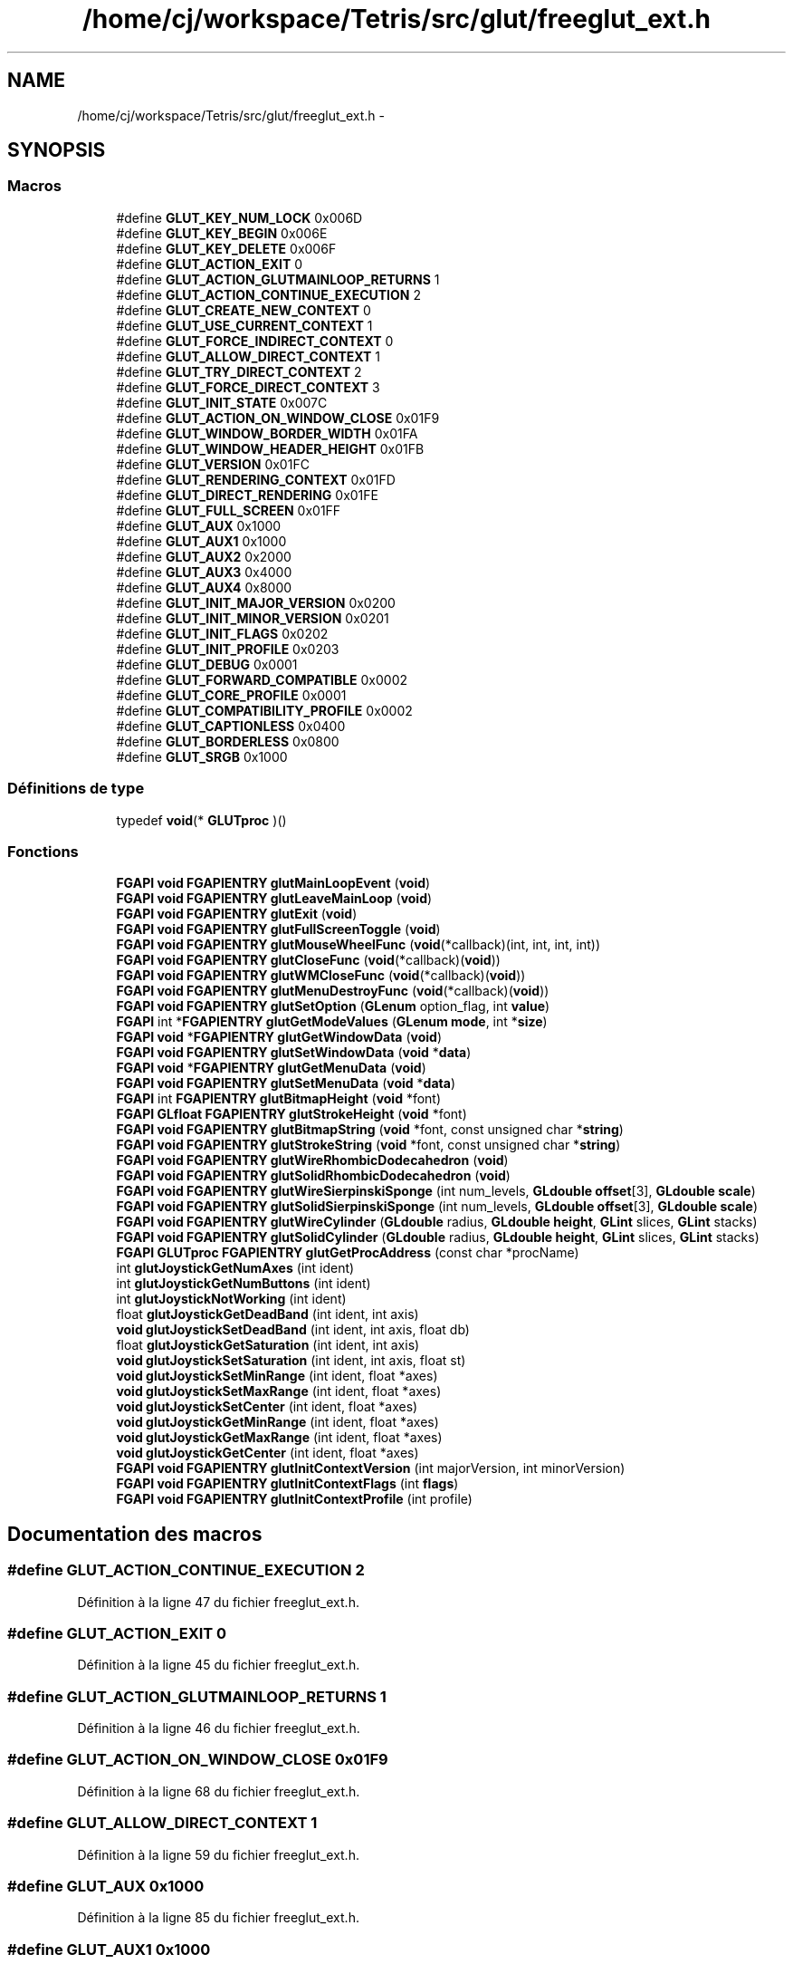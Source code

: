 .TH "/home/cj/workspace/Tetris/src/glut/freeglut_ext.h" 3 "Vendredi Février 21 2014" "Version alpha" "Tetris" \" -*- nroff -*-
.ad l
.nh
.SH NAME
/home/cj/workspace/Tetris/src/glut/freeglut_ext.h \- 
.SH SYNOPSIS
.br
.PP
.SS "Macros"

.in +1c
.ti -1c
.RI "#define \fBGLUT_KEY_NUM_LOCK\fP   0x006D"
.br
.ti -1c
.RI "#define \fBGLUT_KEY_BEGIN\fP   0x006E"
.br
.ti -1c
.RI "#define \fBGLUT_KEY_DELETE\fP   0x006F"
.br
.ti -1c
.RI "#define \fBGLUT_ACTION_EXIT\fP   0"
.br
.ti -1c
.RI "#define \fBGLUT_ACTION_GLUTMAINLOOP_RETURNS\fP   1"
.br
.ti -1c
.RI "#define \fBGLUT_ACTION_CONTINUE_EXECUTION\fP   2"
.br
.ti -1c
.RI "#define \fBGLUT_CREATE_NEW_CONTEXT\fP   0"
.br
.ti -1c
.RI "#define \fBGLUT_USE_CURRENT_CONTEXT\fP   1"
.br
.ti -1c
.RI "#define \fBGLUT_FORCE_INDIRECT_CONTEXT\fP   0"
.br
.ti -1c
.RI "#define \fBGLUT_ALLOW_DIRECT_CONTEXT\fP   1"
.br
.ti -1c
.RI "#define \fBGLUT_TRY_DIRECT_CONTEXT\fP   2"
.br
.ti -1c
.RI "#define \fBGLUT_FORCE_DIRECT_CONTEXT\fP   3"
.br
.ti -1c
.RI "#define \fBGLUT_INIT_STATE\fP   0x007C"
.br
.ti -1c
.RI "#define \fBGLUT_ACTION_ON_WINDOW_CLOSE\fP   0x01F9"
.br
.ti -1c
.RI "#define \fBGLUT_WINDOW_BORDER_WIDTH\fP   0x01FA"
.br
.ti -1c
.RI "#define \fBGLUT_WINDOW_HEADER_HEIGHT\fP   0x01FB"
.br
.ti -1c
.RI "#define \fBGLUT_VERSION\fP   0x01FC"
.br
.ti -1c
.RI "#define \fBGLUT_RENDERING_CONTEXT\fP   0x01FD"
.br
.ti -1c
.RI "#define \fBGLUT_DIRECT_RENDERING\fP   0x01FE"
.br
.ti -1c
.RI "#define \fBGLUT_FULL_SCREEN\fP   0x01FF"
.br
.ti -1c
.RI "#define \fBGLUT_AUX\fP   0x1000"
.br
.ti -1c
.RI "#define \fBGLUT_AUX1\fP   0x1000"
.br
.ti -1c
.RI "#define \fBGLUT_AUX2\fP   0x2000"
.br
.ti -1c
.RI "#define \fBGLUT_AUX3\fP   0x4000"
.br
.ti -1c
.RI "#define \fBGLUT_AUX4\fP   0x8000"
.br
.ti -1c
.RI "#define \fBGLUT_INIT_MAJOR_VERSION\fP   0x0200"
.br
.ti -1c
.RI "#define \fBGLUT_INIT_MINOR_VERSION\fP   0x0201"
.br
.ti -1c
.RI "#define \fBGLUT_INIT_FLAGS\fP   0x0202"
.br
.ti -1c
.RI "#define \fBGLUT_INIT_PROFILE\fP   0x0203"
.br
.ti -1c
.RI "#define \fBGLUT_DEBUG\fP   0x0001"
.br
.ti -1c
.RI "#define \fBGLUT_FORWARD_COMPATIBLE\fP   0x0002"
.br
.ti -1c
.RI "#define \fBGLUT_CORE_PROFILE\fP   0x0001"
.br
.ti -1c
.RI "#define \fBGLUT_COMPATIBILITY_PROFILE\fP   0x0002"
.br
.ti -1c
.RI "#define \fBGLUT_CAPTIONLESS\fP   0x0400"
.br
.ti -1c
.RI "#define \fBGLUT_BORDERLESS\fP   0x0800"
.br
.ti -1c
.RI "#define \fBGLUT_SRGB\fP   0x1000"
.br
.in -1c
.SS "Définitions de type"

.in +1c
.ti -1c
.RI "typedef \fBvoid\fP(* \fBGLUTproc\fP )()"
.br
.in -1c
.SS "Fonctions"

.in +1c
.ti -1c
.RI "\fBFGAPI\fP \fBvoid\fP \fBFGAPIENTRY\fP \fBglutMainLoopEvent\fP (\fBvoid\fP)"
.br
.ti -1c
.RI "\fBFGAPI\fP \fBvoid\fP \fBFGAPIENTRY\fP \fBglutLeaveMainLoop\fP (\fBvoid\fP)"
.br
.ti -1c
.RI "\fBFGAPI\fP \fBvoid\fP \fBFGAPIENTRY\fP \fBglutExit\fP (\fBvoid\fP)"
.br
.ti -1c
.RI "\fBFGAPI\fP \fBvoid\fP \fBFGAPIENTRY\fP \fBglutFullScreenToggle\fP (\fBvoid\fP)"
.br
.ti -1c
.RI "\fBFGAPI\fP \fBvoid\fP \fBFGAPIENTRY\fP \fBglutMouseWheelFunc\fP (\fBvoid\fP(*callback)(int, int, int, int))"
.br
.ti -1c
.RI "\fBFGAPI\fP \fBvoid\fP \fBFGAPIENTRY\fP \fBglutCloseFunc\fP (\fBvoid\fP(*callback)(\fBvoid\fP))"
.br
.ti -1c
.RI "\fBFGAPI\fP \fBvoid\fP \fBFGAPIENTRY\fP \fBglutWMCloseFunc\fP (\fBvoid\fP(*callback)(\fBvoid\fP))"
.br
.ti -1c
.RI "\fBFGAPI\fP \fBvoid\fP \fBFGAPIENTRY\fP \fBglutMenuDestroyFunc\fP (\fBvoid\fP(*callback)(\fBvoid\fP))"
.br
.ti -1c
.RI "\fBFGAPI\fP \fBvoid\fP \fBFGAPIENTRY\fP \fBglutSetOption\fP (\fBGLenum\fP option_flag, int \fBvalue\fP)"
.br
.ti -1c
.RI "\fBFGAPI\fP int *\fBFGAPIENTRY\fP \fBglutGetModeValues\fP (\fBGLenum\fP \fBmode\fP, int *\fBsize\fP)"
.br
.ti -1c
.RI "\fBFGAPI\fP \fBvoid\fP *\fBFGAPIENTRY\fP \fBglutGetWindowData\fP (\fBvoid\fP)"
.br
.ti -1c
.RI "\fBFGAPI\fP \fBvoid\fP \fBFGAPIENTRY\fP \fBglutSetWindowData\fP (\fBvoid\fP *\fBdata\fP)"
.br
.ti -1c
.RI "\fBFGAPI\fP \fBvoid\fP *\fBFGAPIENTRY\fP \fBglutGetMenuData\fP (\fBvoid\fP)"
.br
.ti -1c
.RI "\fBFGAPI\fP \fBvoid\fP \fBFGAPIENTRY\fP \fBglutSetMenuData\fP (\fBvoid\fP *\fBdata\fP)"
.br
.ti -1c
.RI "\fBFGAPI\fP int \fBFGAPIENTRY\fP \fBglutBitmapHeight\fP (\fBvoid\fP *font)"
.br
.ti -1c
.RI "\fBFGAPI\fP \fBGLfloat\fP \fBFGAPIENTRY\fP \fBglutStrokeHeight\fP (\fBvoid\fP *font)"
.br
.ti -1c
.RI "\fBFGAPI\fP \fBvoid\fP \fBFGAPIENTRY\fP \fBglutBitmapString\fP (\fBvoid\fP *font, const unsigned char *\fBstring\fP)"
.br
.ti -1c
.RI "\fBFGAPI\fP \fBvoid\fP \fBFGAPIENTRY\fP \fBglutStrokeString\fP (\fBvoid\fP *font, const unsigned char *\fBstring\fP)"
.br
.ti -1c
.RI "\fBFGAPI\fP \fBvoid\fP \fBFGAPIENTRY\fP \fBglutWireRhombicDodecahedron\fP (\fBvoid\fP)"
.br
.ti -1c
.RI "\fBFGAPI\fP \fBvoid\fP \fBFGAPIENTRY\fP \fBglutSolidRhombicDodecahedron\fP (\fBvoid\fP)"
.br
.ti -1c
.RI "\fBFGAPI\fP \fBvoid\fP \fBFGAPIENTRY\fP \fBglutWireSierpinskiSponge\fP (int num_levels, \fBGLdouble\fP \fBoffset\fP[3], \fBGLdouble\fP \fBscale\fP)"
.br
.ti -1c
.RI "\fBFGAPI\fP \fBvoid\fP \fBFGAPIENTRY\fP \fBglutSolidSierpinskiSponge\fP (int num_levels, \fBGLdouble\fP \fBoffset\fP[3], \fBGLdouble\fP \fBscale\fP)"
.br
.ti -1c
.RI "\fBFGAPI\fP \fBvoid\fP \fBFGAPIENTRY\fP \fBglutWireCylinder\fP (\fBGLdouble\fP radius, \fBGLdouble\fP \fBheight\fP, \fBGLint\fP slices, \fBGLint\fP stacks)"
.br
.ti -1c
.RI "\fBFGAPI\fP \fBvoid\fP \fBFGAPIENTRY\fP \fBglutSolidCylinder\fP (\fBGLdouble\fP radius, \fBGLdouble\fP \fBheight\fP, \fBGLint\fP slices, \fBGLint\fP stacks)"
.br
.ti -1c
.RI "\fBFGAPI\fP \fBGLUTproc\fP \fBFGAPIENTRY\fP \fBglutGetProcAddress\fP (const char *procName)"
.br
.ti -1c
.RI "int \fBglutJoystickGetNumAxes\fP (int ident)"
.br
.ti -1c
.RI "int \fBglutJoystickGetNumButtons\fP (int ident)"
.br
.ti -1c
.RI "int \fBglutJoystickNotWorking\fP (int ident)"
.br
.ti -1c
.RI "float \fBglutJoystickGetDeadBand\fP (int ident, int axis)"
.br
.ti -1c
.RI "\fBvoid\fP \fBglutJoystickSetDeadBand\fP (int ident, int axis, float db)"
.br
.ti -1c
.RI "float \fBglutJoystickGetSaturation\fP (int ident, int axis)"
.br
.ti -1c
.RI "\fBvoid\fP \fBglutJoystickSetSaturation\fP (int ident, int axis, float st)"
.br
.ti -1c
.RI "\fBvoid\fP \fBglutJoystickSetMinRange\fP (int ident, float *axes)"
.br
.ti -1c
.RI "\fBvoid\fP \fBglutJoystickSetMaxRange\fP (int ident, float *axes)"
.br
.ti -1c
.RI "\fBvoid\fP \fBglutJoystickSetCenter\fP (int ident, float *axes)"
.br
.ti -1c
.RI "\fBvoid\fP \fBglutJoystickGetMinRange\fP (int ident, float *axes)"
.br
.ti -1c
.RI "\fBvoid\fP \fBglutJoystickGetMaxRange\fP (int ident, float *axes)"
.br
.ti -1c
.RI "\fBvoid\fP \fBglutJoystickGetCenter\fP (int ident, float *axes)"
.br
.ti -1c
.RI "\fBFGAPI\fP \fBvoid\fP \fBFGAPIENTRY\fP \fBglutInitContextVersion\fP (int majorVersion, int minorVersion)"
.br
.ti -1c
.RI "\fBFGAPI\fP \fBvoid\fP \fBFGAPIENTRY\fP \fBglutInitContextFlags\fP (int \fBflags\fP)"
.br
.ti -1c
.RI "\fBFGAPI\fP \fBvoid\fP \fBFGAPIENTRY\fP \fBglutInitContextProfile\fP (int profile)"
.br
.in -1c
.SH "Documentation des macros"
.PP 
.SS "#define GLUT_ACTION_CONTINUE_EXECUTION   2"

.PP
Définition à la ligne 47 du fichier freeglut_ext\&.h\&.
.SS "#define GLUT_ACTION_EXIT   0"

.PP
Définition à la ligne 45 du fichier freeglut_ext\&.h\&.
.SS "#define GLUT_ACTION_GLUTMAINLOOP_RETURNS   1"

.PP
Définition à la ligne 46 du fichier freeglut_ext\&.h\&.
.SS "#define GLUT_ACTION_ON_WINDOW_CLOSE   0x01F9"

.PP
Définition à la ligne 68 du fichier freeglut_ext\&.h\&.
.SS "#define GLUT_ALLOW_DIRECT_CONTEXT   1"

.PP
Définition à la ligne 59 du fichier freeglut_ext\&.h\&.
.SS "#define GLUT_AUX   0x1000"

.PP
Définition à la ligne 85 du fichier freeglut_ext\&.h\&.
.SS "#define GLUT_AUX1   0x1000"

.PP
Définition à la ligne 87 du fichier freeglut_ext\&.h\&.
.SS "#define GLUT_AUX2   0x2000"

.PP
Définition à la ligne 88 du fichier freeglut_ext\&.h\&.
.SS "#define GLUT_AUX3   0x4000"

.PP
Définition à la ligne 89 du fichier freeglut_ext\&.h\&.
.SS "#define GLUT_AUX4   0x8000"

.PP
Définition à la ligne 90 du fichier freeglut_ext\&.h\&.
.SS "#define GLUT_BORDERLESS   0x0800"

.PP
Définition à la ligne 203 du fichier freeglut_ext\&.h\&.
.SS "#define GLUT_CAPTIONLESS   0x0400"

.PP
Définition à la ligne 202 du fichier freeglut_ext\&.h\&.
.SS "#define GLUT_COMPATIBILITY_PROFILE   0x0002"

.PP
Définition à la ligne 111 du fichier freeglut_ext\&.h\&.
.SS "#define GLUT_CORE_PROFILE   0x0001"

.PP
Définition à la ligne 110 du fichier freeglut_ext\&.h\&.
.SS "#define GLUT_CREATE_NEW_CONTEXT   0"

.PP
Définition à la ligne 52 du fichier freeglut_ext\&.h\&.
.SS "#define GLUT_DEBUG   0x0001"

.PP
Définition à la ligne 103 du fichier freeglut_ext\&.h\&.
.SS "#define GLUT_DIRECT_RENDERING   0x01FE"

.PP
Définition à la ligne 76 du fichier freeglut_ext\&.h\&.
.SS "#define GLUT_FORCE_DIRECT_CONTEXT   3"

.PP
Définition à la ligne 61 du fichier freeglut_ext\&.h\&.
.SS "#define GLUT_FORCE_INDIRECT_CONTEXT   0"

.PP
Définition à la ligne 58 du fichier freeglut_ext\&.h\&.
.SS "#define GLUT_FORWARD_COMPATIBLE   0x0002"

.PP
Définition à la ligne 104 du fichier freeglut_ext\&.h\&.
.SS "#define GLUT_FULL_SCREEN   0x01FF"

.PP
Définition à la ligne 78 du fichier freeglut_ext\&.h\&.
.SS "#define GLUT_INIT_FLAGS   0x0202"

.PP
Définition à la ligne 97 du fichier freeglut_ext\&.h\&.
.SS "#define GLUT_INIT_MAJOR_VERSION   0x0200"

.PP
Définition à la ligne 95 du fichier freeglut_ext\&.h\&.
.SS "#define GLUT_INIT_MINOR_VERSION   0x0201"

.PP
Définition à la ligne 96 du fichier freeglut_ext\&.h\&.
.SS "#define GLUT_INIT_PROFILE   0x0203"

.PP
Définition à la ligne 98 du fichier freeglut_ext\&.h\&.
.SS "#define GLUT_INIT_STATE   0x007C"

.PP
Définition à la ligne 66 du fichier freeglut_ext\&.h\&.
.SS "#define GLUT_KEY_BEGIN   0x006E"

.PP
Définition à la ligne 39 du fichier freeglut_ext\&.h\&.
.SS "#define GLUT_KEY_DELETE   0x006F"

.PP
Définition à la ligne 40 du fichier freeglut_ext\&.h\&.
.SS "#define GLUT_KEY_NUM_LOCK   0x006D"

.PP
Définition à la ligne 38 du fichier freeglut_ext\&.h\&.
.SS "#define GLUT_RENDERING_CONTEXT   0x01FD"

.PP
Définition à la ligne 75 du fichier freeglut_ext\&.h\&.
.SS "#define GLUT_SRGB   0x1000"

.PP
Définition à la ligne 204 du fichier freeglut_ext\&.h\&.
.SS "#define GLUT_TRY_DIRECT_CONTEXT   2"

.PP
Définition à la ligne 60 du fichier freeglut_ext\&.h\&.
.SS "#define GLUT_USE_CURRENT_CONTEXT   1"

.PP
Définition à la ligne 53 du fichier freeglut_ext\&.h\&.
.SS "#define GLUT_VERSION   0x01FC"

.PP
Définition à la ligne 73 du fichier freeglut_ext\&.h\&.
.SS "#define GLUT_WINDOW_BORDER_WIDTH   0x01FA"

.PP
Définition à la ligne 70 du fichier freeglut_ext\&.h\&.
.SS "#define GLUT_WINDOW_HEADER_HEIGHT   0x01FB"

.PP
Définition à la ligne 71 du fichier freeglut_ext\&.h\&.
.SH "Documentation des définitions de type"
.PP 
.SS "typedef \fBvoid\fP(* GLUTproc)()"

.PP
Définition à la ligne 166 du fichier freeglut_ext\&.h\&.
.SH "Documentation des fonctions"
.PP 
.SS "\fBFGAPI\fP int \fBFGAPIENTRY\fP glutBitmapHeight (\fBvoid\fP *font)"

.SS "\fBFGAPI\fP \fBvoid\fP \fBFGAPIENTRY\fP glutBitmapString (\fBvoid\fP *font, const unsigned char *string)"

.SS "\fBFGAPI\fP \fBvoid\fP \fBFGAPIENTRY\fP glutCloseFunc (\fBvoid\fP(*)(\fBvoid\fP)callback)"

.SS "\fBFGAPI\fP \fBvoid\fP \fBFGAPIENTRY\fP glutExit (\fBvoid\fP)"

.SS "\fBFGAPI\fP \fBvoid\fP \fBFGAPIENTRY\fP glutFullScreenToggle (\fBvoid\fP)"

.SS "\fBFGAPI\fP \fBvoid\fP* \fBFGAPIENTRY\fP glutGetMenuData (\fBvoid\fP)"

.SS "\fBFGAPI\fP int* \fBFGAPIENTRY\fP glutGetModeValues (\fBGLenum\fPmode, int *size)"

.SS "\fBFGAPI\fP \fBGLUTproc\fP \fBFGAPIENTRY\fP glutGetProcAddress (const char *procName)"

.SS "\fBFGAPI\fP \fBvoid\fP* \fBFGAPIENTRY\fP glutGetWindowData (\fBvoid\fP)"

.SS "\fBFGAPI\fP \fBvoid\fP \fBFGAPIENTRY\fP glutInitContextFlags (intflags)"

.SS "\fBFGAPI\fP \fBvoid\fP \fBFGAPIENTRY\fP glutInitContextProfile (intprofile)"

.SS "\fBFGAPI\fP \fBvoid\fP \fBFGAPIENTRY\fP glutInitContextVersion (intmajorVersion, intminorVersion)"

.SS "\fBvoid\fP glutJoystickGetCenter (intident, float *axes)"

.SS "float glutJoystickGetDeadBand (intident, intaxis)"

.SS "\fBvoid\fP glutJoystickGetMaxRange (intident, float *axes)"

.SS "\fBvoid\fP glutJoystickGetMinRange (intident, float *axes)"

.SS "int glutJoystickGetNumAxes (intident)"

.SS "int glutJoystickGetNumButtons (intident)"

.SS "float glutJoystickGetSaturation (intident, intaxis)"

.SS "int glutJoystickNotWorking (intident)"

.SS "\fBvoid\fP glutJoystickSetCenter (intident, float *axes)"

.SS "\fBvoid\fP glutJoystickSetDeadBand (intident, intaxis, floatdb)"

.SS "\fBvoid\fP glutJoystickSetMaxRange (intident, float *axes)"

.SS "\fBvoid\fP glutJoystickSetMinRange (intident, float *axes)"

.SS "\fBvoid\fP glutJoystickSetSaturation (intident, intaxis, floatst)"

.SS "\fBFGAPI\fP \fBvoid\fP \fBFGAPIENTRY\fP glutLeaveMainLoop (\fBvoid\fP)"

.SS "\fBFGAPI\fP \fBvoid\fP \fBFGAPIENTRY\fP glutMainLoopEvent (\fBvoid\fP)"

.SS "\fBFGAPI\fP \fBvoid\fP \fBFGAPIENTRY\fP glutMenuDestroyFunc (\fBvoid\fP(*)(\fBvoid\fP)callback)"

.SS "\fBFGAPI\fP \fBvoid\fP \fBFGAPIENTRY\fP glutMouseWheelFunc (\fBvoid\fP(*)(int, int, int, int)callback)"

.SS "\fBFGAPI\fP \fBvoid\fP \fBFGAPIENTRY\fP glutSetMenuData (\fBvoid\fP *data)"

.SS "\fBFGAPI\fP \fBvoid\fP \fBFGAPIENTRY\fP glutSetOption (\fBGLenum\fPoption_flag, intvalue)"

.SS "\fBFGAPI\fP \fBvoid\fP \fBFGAPIENTRY\fP glutSetWindowData (\fBvoid\fP *data)"

.SS "\fBFGAPI\fP \fBvoid\fP \fBFGAPIENTRY\fP glutSolidCylinder (\fBGLdouble\fPradius, \fBGLdouble\fPheight, \fBGLint\fPslices, \fBGLint\fPstacks)"

.SS "\fBFGAPI\fP \fBvoid\fP \fBFGAPIENTRY\fP glutSolidRhombicDodecahedron (\fBvoid\fP)"

.SS "\fBFGAPI\fP \fBvoid\fP \fBFGAPIENTRY\fP glutSolidSierpinskiSponge (intnum_levels, \fBGLdouble\fPoffset[3], \fBGLdouble\fPscale)"

.SS "\fBFGAPI\fP \fBGLfloat\fP \fBFGAPIENTRY\fP glutStrokeHeight (\fBvoid\fP *font)"

.SS "\fBFGAPI\fP \fBvoid\fP \fBFGAPIENTRY\fP glutStrokeString (\fBvoid\fP *font, const unsigned char *string)"

.SS "\fBFGAPI\fP \fBvoid\fP \fBFGAPIENTRY\fP glutWireCylinder (\fBGLdouble\fPradius, \fBGLdouble\fPheight, \fBGLint\fPslices, \fBGLint\fPstacks)"

.SS "\fBFGAPI\fP \fBvoid\fP \fBFGAPIENTRY\fP glutWireRhombicDodecahedron (\fBvoid\fP)"

.SS "\fBFGAPI\fP \fBvoid\fP \fBFGAPIENTRY\fP glutWireSierpinskiSponge (intnum_levels, \fBGLdouble\fPoffset[3], \fBGLdouble\fPscale)"

.SS "\fBFGAPI\fP \fBvoid\fP \fBFGAPIENTRY\fP glutWMCloseFunc (\fBvoid\fP(*)(\fBvoid\fP)callback)"

.SH "Auteur"
.PP 
Généré automatiquement par Doxygen pour Tetris à partir du code source\&.
